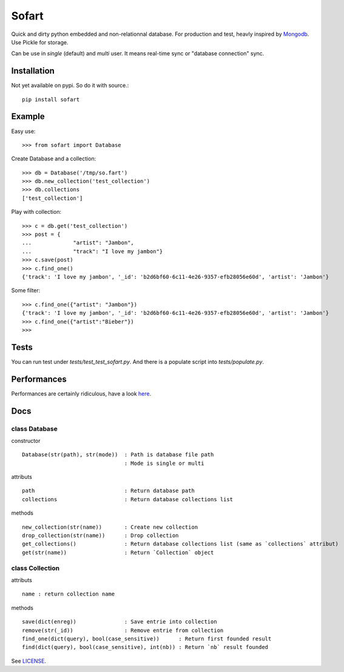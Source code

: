 ======
Sofart
======

Quick and dirty python embedded and non-relationnal database.  
For production and test, heavly inspired by `Mongodb <http://www.mongodb.org/>`_.  
Use Pickle for storage.

Can be use in `single` (default) and `multi` user.  
It means real-time sync or "database connection" sync.

Installation
------------

Not yet available on pypi. So do it with source.::

	pip install sofart

Example
-------

Easy use: ::

	>>> from sofart import Database

Create Database and a collection: ::

	>>> db = Database('/tmp/so.fart')
	>>> db.new_collection('test_collection')
	>>> db.collections
	['test_collection']

Play with collection: ::

	>>> c = db.get('test_collection')
	>>> post = {
	...             "artist": "Jambon",
	...             "track": "I love my jambon"}
	>>> c.save(post)
	>>> c.find_one()
	{'track': 'I love my jambon', '_id': 'b2d6bf60-6c11-4e26-9357-efb28056e60d', 'artist': 'Jambon'}
	
Some filter: ::

	>>> c.find_one({"artist": "Jambon"})
	{'track': 'I love my jambon', '_id': 'b2d6bf60-6c11-4e26-9357-efb28056e60d', 'artist': 'Jambon'}
	>>> c.find_one({"artist":"Bieber"})
	>>>

Tests
-----

You can run test under `tests/test_test_sofart.py`.  
And there is a populate script into `tests/populate.py`.  

Performances
------------

Performances are certainly ridiculous, have a look `here <https://raw.github.com/Socketubs/Sofart/master/BENCH>`_.

Docs
----

class Database
==============

constructor ::

	Database(str(path), str(mode))  : Path is database file path
	                                : Mode is single or multi

attributs ::

	path                            : Return database path
	collections                     : Return database collections list

methods ::

	new_collection(str(name))  	: Create new collection
	drop_collection(str(name))	: Drop collection
	get_collections()          	: Return database collections list (same as `collections` attribut)
	get(str(name))             	: Return `Collection` object

class Collection
================

attributs ::

	name : return collection name

methods ::

	save(dict(enreg))   		: Save entrie into collection
	remove(str(_id))      		: Remove entrie from collection
	find_one(dict(query), bool(case_sensitive))      : Return first founded result
	find(dict(query), bool(case_sensitive), int(nb)) : Return `nb` result founded


See `LICENSE <https://raw.github.com/Socketubs/Sofart/master/LICENSE>`_.